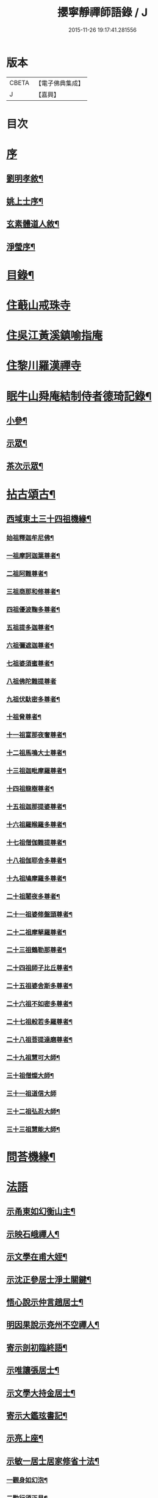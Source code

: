 #+TITLE: 攖寧靜禪師語錄 / J
#+DATE: 2015-11-26 19:17:41.281556
* 版本
 |     CBETA|【電子佛典集成】|
 |         J|【嘉興】    |

* 目次
* [[file:KR6q0468_001.txt::001-0485a1][序]]
** [[file:KR6q0468_001.txt::001-0485a2][劉明孝敘¶]]
** [[file:KR6q0468_001.txt::0486c8][姚上士序¶]]
** [[file:KR6q0468_001.txt::0487c14][玄素體道人敘¶]]
** [[file:KR6q0468_001.txt::0488b2][淨瑩序¶]]
* [[file:KR6q0468_001.txt::0488c12][目錄¶]]
* [[file:KR6q0468_001.txt::0489a4][住蕺山戒珠寺]]
* [[file:KR6q0468_001.txt::0492a15][住吳江黃溪鎮喻指庵]]
* [[file:KR6q0468_002.txt::002-0496a4][住黎川羅漢禪寺]]
* [[file:KR6q0468_003.txt::003-0500b3][眠牛山舜庵結制侍者德琦記錄¶]]
** [[file:KR6q0468_003.txt::003-0500b4][小參¶]]
** [[file:KR6q0468_003.txt::0501b7][示眾¶]]
** [[file:KR6q0468_003.txt::0503c30][茶次示眾¶]]
* [[file:KR6q0468_004.txt::004-0505b5][拈古頌古¶]]
** [[file:KR6q0468_004.txt::004-0505b6][西域東土三十四祖機緣¶]]
*** [[file:KR6q0468_004.txt::004-0505b16][始祖釋迦牟尼佛¶]]
*** [[file:KR6q0468_004.txt::004-0505b28][一祖摩訶迦葉尊者¶]]
*** [[file:KR6q0468_004.txt::0505c11][二祖阿難尊者¶]]
*** [[file:KR6q0468_004.txt::0505c22][三祖商那和修尊者¶]]
*** [[file:KR6q0468_004.txt::0506a4][四祖優波鞠多尊者¶]]
*** [[file:KR6q0468_004.txt::0506a16][五祖提多迦尊者¶]]
*** [[file:KR6q0468_004.txt::0506a30][六祖彌遮迦尊者¶]]
*** [[file:KR6q0468_004.txt::0506b15][七祖婆須蜜尊者¶]]
*** [[file:KR6q0468_004.txt::0506b30][八祖佛陀難提尊者]]
*** [[file:KR6q0468_004.txt::0506c12][九祖伏馱密多尊者¶]]
*** [[file:KR6q0468_004.txt::0507a2][十祖脅尊者¶]]
*** [[file:KR6q0468_004.txt::0507a13][十一祖富那夜奢尊者¶]]
*** [[file:KR6q0468_004.txt::0507a27][十二祖馬鳴大士尊者¶]]
*** [[file:KR6q0468_004.txt::0507b10][十三祖迦毗摩羅尊者¶]]
*** [[file:KR6q0468_004.txt::0507b27][十四祖龍樹尊者¶]]
*** [[file:KR6q0468_004.txt::0507c10][十五祖迦那提婆尊者¶]]
*** [[file:KR6q0468_004.txt::0507c26][十六祖羅睺羅多尊者¶]]
*** [[file:KR6q0468_004.txt::0508a13][十七祖僧伽難提尊者¶]]
*** [[file:KR6q0468_004.txt::0508b13][十八祖伽耶舍多尊者¶]]
*** [[file:KR6q0468_004.txt::0508c3][十九祖鳩摩羅多尊者¶]]
*** [[file:KR6q0468_004.txt::0508c20][二十祖闍夜多尊者¶]]
*** [[file:KR6q0468_004.txt::0509a10][二十一祖婆修盤頭尊者¶]]
*** [[file:KR6q0468_004.txt::0509a26][二十二祖摩拏羅尊者¶]]
*** [[file:KR6q0468_004.txt::0509b16][二十三祖鶴勒那尊者¶]]
*** [[file:KR6q0468_004.txt::0509c20][二十四祖師子比丘尊者¶]]
*** [[file:KR6q0468_004.txt::0510a18][二十五祖婆舍斯多尊者¶]]
*** [[file:KR6q0468_004.txt::0510b5][二十六祖不如密多尊者¶]]
*** [[file:KR6q0468_004.txt::0510b24][二十七祖般若多羅尊者¶]]
*** [[file:KR6q0468_004.txt::0510c10][二十八祖菩提達磨尊者¶]]
*** [[file:KR6q0468_004.txt::0511a10][二十九祖慧可大師¶]]
*** [[file:KR6q0468_004.txt::0511b15][三十祖僧燦大師¶]]
*** [[file:KR6q0468_004.txt::0511b30][三十一祖道信大師]]
*** [[file:KR6q0468_004.txt::0511c15][三十二祖弘忍大師¶]]
*** [[file:KR6q0468_004.txt::0512a12][三十三祖慧能大師¶]]
* [[file:KR6q0468_004.txt::0513a12][問荅機緣¶]]
* [[file:KR6q0468_005.txt::005-0514b3][法語]]
** [[file:KR6q0468_005.txt::005-0514b4][示甬東如幻衡山主¶]]
** [[file:KR6q0468_005.txt::005-0514b21][示映石峨禪人¶]]
** [[file:KR6q0468_005.txt::005-0514b28][示文學在甫大姪¶]]
** [[file:KR6q0468_005.txt::0514c6][示沈正參居士淨土關鍵¶]]
** [[file:KR6q0468_005.txt::0514c29][悟心說示仲言趙居士¶]]
** [[file:KR6q0468_005.txt::0515a10][明因果說示兗州不空禪人¶]]
** [[file:KR6q0468_005.txt::0515a28][寄示剖初臨終語¶]]
** [[file:KR6q0468_005.txt::0515b9][示唯讓張居士¶]]
** [[file:KR6q0468_005.txt::0515c8][示文學大持金居士¶]]
** [[file:KR6q0468_005.txt::0515c20][寄示大鑑玹書記¶]]
** [[file:KR6q0468_005.txt::0516a6][示亮上座¶]]
** [[file:KR6q0468_005.txt::0516a16][示敏一居士居家修省十法¶]]
*** [[file:KR6q0468_005.txt::0516a19][一觀身如幻泡¶]]
*** [[file:KR6q0468_005.txt::0516a27][二勤行須正見¶]]
*** [[file:KR6q0468_005.txt::0516b9][三皈依三寶力¶]]
*** [[file:KR6q0468_005.txt::0516c5][四具戒不殺¶]]
*** [[file:KR6q0468_005.txt::0516c25][五持誦不怠¶]]
*** [[file:KR6q0468_005.txt::0517a11][六禪觀力參¶]]
*** [[file:KR6q0468_005.txt::0517b3][七植福資道¶]]
*** [[file:KR6q0468_005.txt::0517b18][八割愛如讎¶]]
*** [[file:KR6q0468_005.txt::0517c10][九時日不怠¶]]
*** [[file:KR6q0468_005.txt::0518a2][十道宜專一¶]]
** [[file:KR6q0468_005.txt::0518a23][示重南金居士¶]]
** [[file:KR6q0468_005.txt::0518b6][偶閱寶王論兼示禪徒¶]]
* [[file:KR6q0468_005.txt::0518b22][佛事¶]]
** [[file:KR6q0468_005.txt::0518b23][為蕺山天柱維那封關¶]]
** [[file:KR6q0468_005.txt::0518b27][庚寅仲冬七日奉護國先和尚位入先覺堂¶]]
** [[file:KR6q0468_005.txt::0518c4][護國老和尚忌日拈香¶]]
** [[file:KR6q0468_005.txt::0518c10][清辨大師計至設供¶]]
** [[file:KR6q0468_005.txt::0518c16][離愚大師訃至設供¶]]
** [[file:KR6q0468_005.txt::0518c24][掃大地山受業師翁古岑和尚塔¶]]
** [[file:KR6q0468_005.txt::0518c30][為武林遍周耆宿封龕¶]]
** [[file:KR6q0468_005.txt::0519a5][為桂輪禪人下火¶]]
* [[file:KR6q0468_005.txt::0519a9][贊偈雜著¶]]
** [[file:KR6q0468_005.txt::0519a10][始祖釋迦文佛贊¶]]
** [[file:KR6q0468_005.txt::0519a15][水月觀音大士像贊¶]]
** [[file:KR6q0468_005.txt::0519a20][題十八羅漢渡海圖¶]]
** [[file:KR6q0468_005.txt::0519a25][震旦初祖菩提達磨¶]]
** [[file:KR6q0468_005.txt::0519a29][雲門湛老和尚¶]]
** [[file:KR6q0468_005.txt::0519b5][護國嘯老和尚¶]]
** [[file:KR6q0468_005.txt::0519b10][自題夢宅圖¶]]
** [[file:KR6q0468_005.txt::0519b15][梵光闍黎像¶]]
** [[file:KR6q0468_005.txt::0519b18][含章禪士行樂¶]]
** [[file:KR6q0468_005.txt::0519b22][大鑑玹書記行樂¶]]
** [[file:KR6q0468_005.txt::0519b27][鎮府樊圓證居士行樂¶]]
** [[file:KR6q0468_005.txt::0519b30][瑞雲史居士行樂]]
** [[file:KR6q0468_005.txt::0519c7][和中峰國師樂隱辭¶]]
** [[file:KR6q0468_005.txt::0520a10][太尹金百陶老居士致書問云非特睡時難醒即惺時亦爾師以偈荅之¶]]
** [[file:KR6q0468_005.txt::0520a14][寄贈佛川和尚憨石法兄¶]]
** [[file:KR6q0468_005.txt::0520a17][贈祝霞幕和尚克歸法兄六袟¶]]
** [[file:KR6q0468_005.txt::0520a20][示禪人¶]]
** [[file:KR6q0468_005.txt::0520a24][贈湛虛大師¶]]
** [[file:KR6q0468_005.txt::0520a27][贈靈巖記室檗菴大師¶]]
** [[file:KR6q0468_005.txt::0520a29][示副院齊之弟]]
** [[file:KR6q0468_005.txt::0520b4][示香濟禪人書法華經¶]]
** [[file:KR6q0468_005.txt::0520b12][示亞目侍者¶]]
** [[file:KR6q0468_005.txt::0520b16][示趙傑菴居士¶]]
** [[file:KR6q0468_005.txt::0520b19][題磨¶]]
** [[file:KR6q0468_005.txt::0520b22][題聞普上人血書法華經¶]]
** [[file:KR6q0468_005.txt::0520b28][建喻指庵碑記¶]]
* [[file:KR6q0468_006.txt::006-0521a5][續荅三峰曹洞十六問¶]]
* 卷
** [[file:KR6q0468_001.txt][攖寧靜禪師語錄 1]]
** [[file:KR6q0468_002.txt][攖寧靜禪師語錄 2]]
** [[file:KR6q0468_003.txt][攖寧靜禪師語錄 3]]
** [[file:KR6q0468_004.txt][攖寧靜禪師語錄 4]]
** [[file:KR6q0468_005.txt][攖寧靜禪師語錄 5]]
** [[file:KR6q0468_006.txt][攖寧靜禪師語錄 6]]
